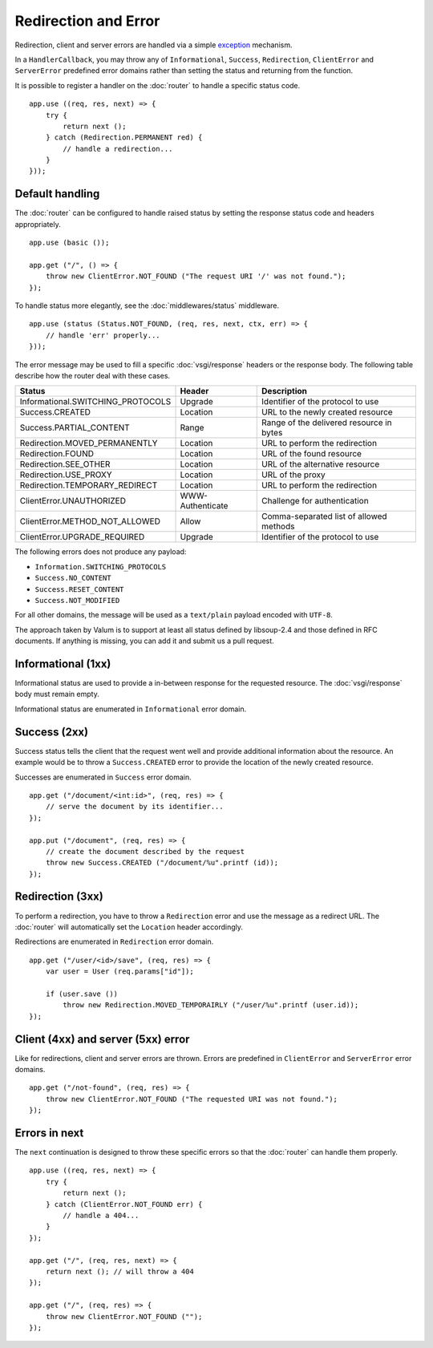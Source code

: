 Redirection and Error
=====================

Redirection, client and server errors are handled via a simple `exception`_
mechanism.

.. _exception: https://wiki.gnome.org/Projects/Vala/Manual/Errors

In a ``HandlerCallback``, you may throw any of ``Informational``, ``Success``,
``Redirection``, ``ClientError`` and ``ServerError`` predefined error domains
rather than setting the status and returning from the function.

It is possible to register a handler on the :doc:`router` to handle a specific
status code.

::

    app.use ((req, res, next) => {
        try {
            return next ();
        } catch (Redirection.PERMANENT red) {
            // handle a redirection...
        }
    }));

Default handling
----------------

.. versionchanged:: 0.3

    Default handling is not assured by the :doc:`middlewares/basic` middleware.

The :doc:`router` can be configured to handle raised status by setting the
response status code and headers appropriately.

::

    app.use (basic ());

    app.get ("/", () => {
        throw new ClientError.NOT_FOUND ("The request URI '/' was not found.");
    });

To handle status more elegantly, see the :doc:`middlewares/status` middleware.

::

    app.use (status (Status.NOT_FOUND, (req, res, next, ctx, err) => {
        // handle 'err' properly...
    }));

The error message may be used to fill a specific :doc:`vsgi/response` headers
or the response body. The following table describe how the router deal with
these cases.

+-----------------------------------+------------------+------------------------------------------+
| Status                            | Header           | Description                              |
+===================================+==================+==========================================+
| Informational.SWITCHING_PROTOCOLS | Upgrade          | Identifier of the protocol to use        |
+-----------------------------------+------------------+------------------------------------------+
| Success.CREATED                   | Location         | URL to the newly created resource        |
+-----------------------------------+------------------+------------------------------------------+
| Success.PARTIAL_CONTENT           | Range            | Range of the delivered resource in bytes |
+-----------------------------------+------------------+------------------------------------------+
| Redirection.MOVED_PERMANENTLY     | Location         | URL to perform the redirection           |
+-----------------------------------+------------------+------------------------------------------+
| Redirection.FOUND                 | Location         | URL of the found resource                |
+-----------------------------------+------------------+------------------------------------------+
| Redirection.SEE_OTHER             | Location         | URL of the alternative resource          |
+-----------------------------------+------------------+------------------------------------------+
| Redirection.USE_PROXY             | Location         | URL of the proxy                         |
+-----------------------------------+------------------+------------------------------------------+
| Redirection.TEMPORARY_REDIRECT    | Location         | URL to perform the redirection           |
+-----------------------------------+------------------+------------------------------------------+
| ClientError.UNAUTHORIZED          | WWW-Authenticate | Challenge for authentication             |
+-----------------------------------+------------------+------------------------------------------+
| ClientError.METHOD_NOT_ALLOWED    | Allow            | Comma-separated list of allowed methods  |
+-----------------------------------+------------------+------------------------------------------+
| ClientError.UPGRADE_REQUIRED      | Upgrade          | Identifier of the protocol to use        |
+-----------------------------------+------------------+------------------------------------------+

The following errors does not produce any payload:

-   ``Information.SWITCHING_PROTOCOLS``
-   ``Success.NO_CONTENT``
-   ``Success.RESET_CONTENT``
-   ``Success.NOT_MODIFIED``

For all other domains, the message will be used as a ``text/plain`` payload
encoded with ``UTF-8``.

The approach taken by Valum is to support at least all status defined by
libsoup-2.4 and those defined in RFC documents. If anything is missing, you can
add it and submit us a pull request.

Informational (1xx)
-------------------

Informational status are used to provide a in-between response for the
requested resource. The :doc:`vsgi/response` body must remain empty.

Informational status are enumerated in ``Informational`` error domain.

Success (2xx)
-------------

Success status tells the client that the request went well and provide
additional information about the resource. An example would be to throw
a ``Success.CREATED`` error to provide the location of the newly created
resource.

Successes are enumerated in ``Success`` error domain.

::

    app.get ("/document/<int:id>", (req, res) => {
        // serve the document by its identifier...
    });

    app.put ("/document", (req, res) => {
        // create the document described by the request
        throw new Success.CREATED ("/document/%u".printf (id));
    });

Redirection (3xx)
-----------------

To perform a redirection, you have to throw a ``Redirection`` error and use the
message as a redirect URL. The :doc:`router` will automatically set the
``Location`` header accordingly.

Redirections are enumerated in ``Redirection`` error domain.

::

    app.get ("/user/<id>/save", (req, res) => {
        var user = User (req.params["id"]);

        if (user.save ())
            throw new Redirection.MOVED_TEMPORAIRLY ("/user/%u".printf (user.id));
    });

Client (4xx) and server (5xx) error
-----------------------------------

Like for redirections, client and server errors are thrown. Errors are
predefined in ``ClientError`` and ``ServerError`` error domains.

::

    app.get ("/not-found", (req, res) => {
        throw new ClientError.NOT_FOUND ("The requested URI was not found.");
    });

Errors in next
--------------

The ``next`` continuation is designed to throw these specific errors so that
the :doc:`router` can handle them properly.

::

    app.use ((req, res, next) => {
        try {
            return next ();
        } catch (ClientError.NOT_FOUND err) {
            // handle a 404...
        }
    });

    app.get ("/", (req, res, next) => {
        return next (); // will throw a 404
    });

    app.get ("/", (req, res) => {
        throw new ClientError.NOT_FOUND ("");
    });

